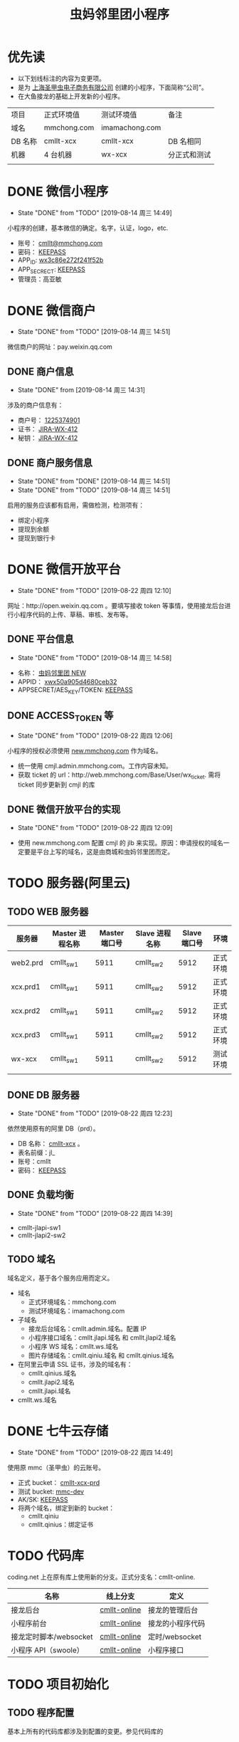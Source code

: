 #+TITLE: 虫妈邻里团小程序
#+SEQ_TODO: TODO(!T) | DONE(D@) | CANCELED(C@!)
* 优先读
- 以下划线标注的内容为变更项。
- 是为 _上海圣甲虫电子商务有限公司_ 创建的小程序，下面简称“公司”。
- 在大鱼接龙的基础上开发新的小程序。

#+CAPTICAL: 正式环境、测试环境
| 项目   | 正式环境值  | 测试环境值     | 备注         |
| 域名   | mmchong.com | imamachong.com |              |
| DB 名称 | cmllt-xcx   | cmllt-xcx      | DB 名相同     |
| 机器   | 4 台机器     | wx-xcx         | 分正式和测试 |
|        |             |                |              |

* DONE 微信小程序
  CLOSED: [2019-08-14 周三 14:49]
  - State "DONE"       from "TODO"       [2019-08-14 周三 14:49]
小程序的创建，基本微信的确定。名字，认证，logo，etc.
- 账号： _cmllt@mmchong.com_
- 密码： _KEEPASS_
- APP_ID: _wx3c86e272f241f52b_
- APP_SECRECT: _KEEPASS_
- 管理员：高亚敏
* DONE 微信商户
  CLOSED: [2019-08-14 周三 14:51]
  - State "DONE"       from "TODO"       [2019-08-14 周三 14:51]
微信商户的网址：pay.weixin.qq.com
** DONE 商户信息
   - State "DONE"       from              [2019-08-14 周三 14:31]
涉及的商户信息有：
- 商户号： _1225374901_
- 证书： _[[http://jira.mamachong.com/browse/WX-412][JIRA-WX-412]]_
- 秘钥： _[[http://jira.mamachong.com/browse/WX-412][JIRA-WX-412]]_
** DONE 商户服务信息
   CLOSED: [2019-08-14 周三 14:51]
   - State "DONE"       from "DONE"       [2019-08-14 周三 14:51]
   - State "DONE"       from "TODO"       [2019-08-14 周三 14:51]
启用的服务应该都有启用，需做检测，检测项有：
- 绑定小程序
- 提现到余额
- 提现到银行卡
* DONE 微信开放平台 
  CLOSED: [2019-08-22 周四 12:10]
  - State "DONE"       from "TODO"       [2019-08-22 周四 12:10]
网址：http://open.weixin.qq.com 。要填写接收 token 等事情，使用接龙后台进行小程序代码的上传、草稿、审核、发布等。
** DONE 平台信息
   CLOSED: [2019-08-14 周三 14:58]
    - State "DONE"       from "TODO"       [2019-08-14 周三 14:58]
- 名称： _虫妈邻里团 NEW_
- APPID： _xwx50a905d4680ceb32_
- APPSECRET/AES_KEY/TOKEN: _KEEPASS_
** DONE ACCESS_TOKEN 等 
   CLOSED: [2019-08-22 周四 12:06]
   - State "DONE"       from "TODO"       [2019-08-22 周四 12:06]
小程序的授权必须使用 _new.mmchong.com_ 作为域名。
- 统一使用 cmjl.admin.mmchong.com。工作内容未知。
- 获取 ticket 的 url：http://web.mmchong.com/Base/User/wx_ticket. 需将 ticket 同步更新到 cmjl 的库
** DONE 微信开放平台的实现
   CLOSED: [2019-08-22 周四 12:09]
   - State "DONE"       from "TODO"       [2019-08-22 周四 12:09]
- 使用 new.mmchong.com 配置 cmjl 的 jlb 来实现。原因：申请授权的域名一定要是平台上写的域名，这是由商城和虫妈邻里团而定。

* TODO 服务器(阿里云)
** TODO WEB 服务器
| 服务器   | Master 进程名称 | Master 端口号 | Slave 进程名称 | Slave 端口号 | 环境     |
|----------+-----------------+---------------+----------------+--------------+----------|
| web2.prd | cmllt_sw1       |          5911 | cmllt_sw2      |         5912 | 正式环境 |
| xcx.prd1 | cmllt_sw1       |          5911 | cmllt_sw2      |         5912 | 正式环境 |
| xcx.prd2 | cmllt_sw1       |          5911 | cmllt_sw2      |         5912 | 正式环境 |
| xcx.prd3 | cmllt_sw1       |          5911 | cmllt_sw2      |         5912 | 正式环境 |
| wx-xcx   | cmllt_sw1       |          5911 | cmllt_sw2      |         5912 | 测试环境 |
|          |                 |               |                |              |          |


** DONE DB 服务器
   CLOSED: [2019-08-22 周四 12:23]
   - State "DONE"       from "TODO"       [2019-08-22 周四 12:23]
依然使用原有的阿里 DB（prd）。
- DB 名称： _cmllt-xcx_ 。
- 表名前缀：jl_
- 账号：cmllt
- 密码： _KEEPASS_

** DONE 负载均衡
   CLOSED: [2019-08-22 周四 14:39]
   - State "DONE"       from "TODO"       [2019-08-22 周四 14:39]
- cmllt-jlapi-sw1
- cmllt-jlapi2-sw2

** TODO 域名
域名定义，基于各个服务应用而定义。
- 域名
  - 正式环境域名：mmchong.com
  - 测试环境域名：imamachong.com
- 子域名
  - 接龙后台域名：cmllt.admin.域名。配置 IP
  - 小程序接口域名：cmllt.jlapi.域名 和 cmllt.jlapi2.域名
  - 小程序 WS 域名：cmllt.ws.域名
  - 图片存储域名：cmllt.qiniu.域名 和 cmllt.qinius.域名
- 在阿里云申请 SSL 证书，涉及的域名有：
  - cmllt.qinius.域名
  - cmllt.jlapi2.域名
  - cmllt.jlapi.域名
- cmllt.ws.域名

* DONE 七牛云存储
  CLOSED: [2019-08-22 周四 14:49]
  - State "DONE"       from "TODO"       [2019-08-22 周四 14:49]
使用原 mmc（圣甲虫）的云账号。
- 正式 bucket： _cmllt-xcx-prd_
- 测试 bucket: _mmc-dev_
- AK/SK: _KEEPASS_
- 将两个域名，绑定到新的 bucket：
 - cmllt.qiniu
 - cmllt.qinius：绑定证书

* TODO 代码库
coding.net 上在原有库上使用新的分支。正式分支名：cmllt-online.

| 名称                   | 线上分支          | 定义             |
|------------------------+-----------------+------------------|
| 接龙后台               | _cmllt-online_ | 接龙的管理后台   |
| 小程序前台             | _cmllt-online_ | 接龙的小程序代码 |
| 接龙定时脚本/websocket | _cmllt-online_ | 定时/websocket   |
| 小程序 API（swoole）   | _cmllt-online_  | 小程序接口       |

* TODO 项目初始化
** TODO 程序配置
基本上所有的代码库都涉及到配置的变更。参见代码库的
** TODO 默认图片的上传与配置
- 虫妈头像
- 海报背景
- 等等

** TODO DB 初始化
- 表结构
- 存储过程
- event 事件
- 表数据的初始化
